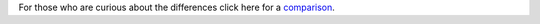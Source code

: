 .. unfortunately reST doesn't support nested inline markup: resort to raw html
.. raw:: html

    <p class="lead">mplayer2 is an advanced general-purpose video player. A
    fork of the original <a href="http://www.mplayerhq.hu">MPlayer project</a>,
    it contains significant further development and supports a number</a>

For those who are curious about the differences click here for a
`comparison <differences>`_.
